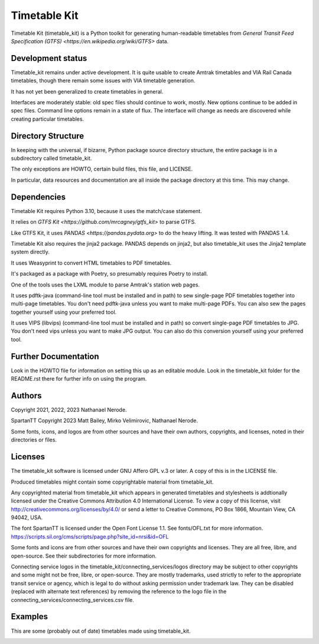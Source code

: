 Timetable Kit
*************

Timetable Kit (timetable_kit) is a Python toolkit for generating human-readable timetables from `General Transit Feed Specification (GTFS) <https://en.wikipedia.org/wiki/GTFS>` data.

Development status
==================
Timetable_kit remains under active development.
It is quite usable to create Amtrak timetables and VIA Rail Canada timetables, though there remain some issues with VIA timetable generation.

It has not yet been generalized to create timetables in general.

Interfaces are moderately stable: old spec files should continue to work, mostly.
New options continue to be added in spec files.
Command line options remain in a state of flux.
The interface will change as needs are discovered while creating particular timetables.

Directory Structure
===================
In keeping with the universal, if bizarre, Python package source directory structure,
the entire package is in a subdirectory called timetable_kit.

The only exceptions are HOWTO, certain build files, this file, and LICENSE.

In particular, data resources and documentation are all inside the package directory at
this time.  This may change.

Dependencies
============
Timetable Kit requires Python 3.10, because it uses the match/case statement.

It relies on `GTFS Kit <https://github.com/mrcagney/gtfs_kit>` to parse GTFS.

Like GTFS Kit, it uses `PANDAS <https://pandas.pydata.org>` to do the heavy lifting.
It was tested with PANDAS 1.4.

Timetable Kit also requires the jinja2 package.  PANDAS depends on jinja2, but also
timetable_kit uses the Jinja2 template system directly.

It uses Weasyprint to convert HTML timetables to PDF timetables.

It's packaged as a package with Poetry, so presumably requires Poetry to install.

One of the tools uses the LXML module to parse Amtrak's station web pages.

It uses pdftk-java (command-line tool must be installed and in path) to sew single-page PDF timetables together into multi-page timetables.
You don't need pdftk-java unless you want to make multi-page PDFs.  You can also sew the pages together yourself
using your preferred tool.

It uses VIPS (libvips) (command-line tool must be installed and in path) so convert single-page PDF timetables to JPG.
You don't need vips unless you want to make JPG output.  You can also do this conversion yourself using your
preferred tool.


Further Documentation
=====================
Look in the HOWTO file for information on setting this up as an editable module.
Look in the timetable_kit folder for the README.rst there for further info on using the program.

Authors
=======
Copyright 2021, 2022, 2023 Nathanael Nerode.

SpartanTT Copyright 2023 Matt Bailey, Mirko Velimirovic, Nathanael Nerode.

Some fonts, icons, and logos are from other sources and have their own authors, copyrights,
and licenses, noted in their directories or files.

Licenses
========
The timetable_kit software is licensed under GNU Affero GPL v.3 or later.
A copy of this is in the LICENSE file.

Produced timetables might contain some copyrightable material from timetable_kit.

Any copyrighted material from timetable_kit which appears in generated timetables and
stylesheets is addtionally licensed under the 
Creative Commons Attribution 4.0 International License.
To view a copy of this license, visit
http://creativecommons.org/licenses/by/4.0/
or send a letter to Creative Commons, PO Box 1866, Mountain View, CA 94042, USA.

The font SpartanTT is licensed under the Open Font License 1.1.
See fonts/OFL.txt for more information.
https://scripts.sil.org/cms/scripts/page.php?site_id=nrsi&id=OFL

Some fonts and icons are from other sources and have their own copyrights and licenses.
They are all free, libre, and open-source.  See their subdirectories for more information.

Connecting service logos in the timetable_kit/connecting_services/logos directory may be subject to other copyrights
and some might not be free, libre, or open-source.  They are mostly trademarks, used strictly to refer to the appropriate transit service or agency,
which is legal to do without asking permission under trademark law.  They can be disabled (replaced with alternate text references)
by removing the reference to the logo file in the connecting_services/connecting_services.csv file.


Examples
=========

This are some (probably out of date) timetables made using timetable_kit.

.. image:: https://github.com/neroden/timetable_kit/raw/main/samples/richmond-weekday-nb.jpg
.. image:: https://github.com/neroden/timetable_kit/raw/main/samples/jasper-prince-rupert.jpg
.. image:: https://github.com/neroden/timetable_kit/raw/main/samples/upstate-ny-to-western-vermont-services.jpg
